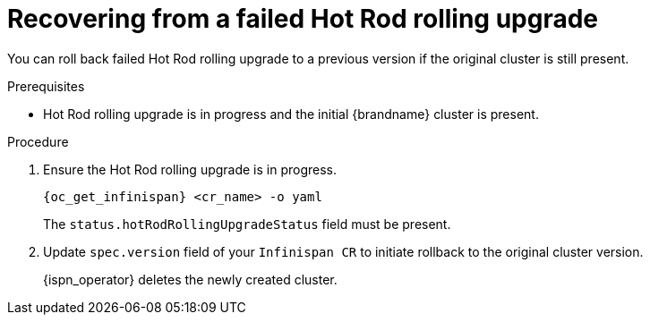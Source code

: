 [id='recovering_rolling_upgrades_{context}']
= Recovering from a failed Hot Rod rolling upgrade

[role="_abstract"]
You can roll back failed Hot Rod rolling upgrade to a previous version if the original cluster is still present.

.Prerequisites

* Hot Rod rolling upgrade is in progress and the initial {brandname} cluster is present.

.Procedure
. Ensure the Hot Rod rolling upgrade is in progress.
+
[source,options="nowrap",subs=attributes+]
----
{oc_get_infinispan} <cr_name> -o yaml
----
+
The `status.hotRodRollingUpgradeStatus` field must be present.
+
. Update `spec.version` field of your `Infinispan CR` to initiate rollback to the original cluster version.
+
{ispn_operator} deletes the newly created cluster.

